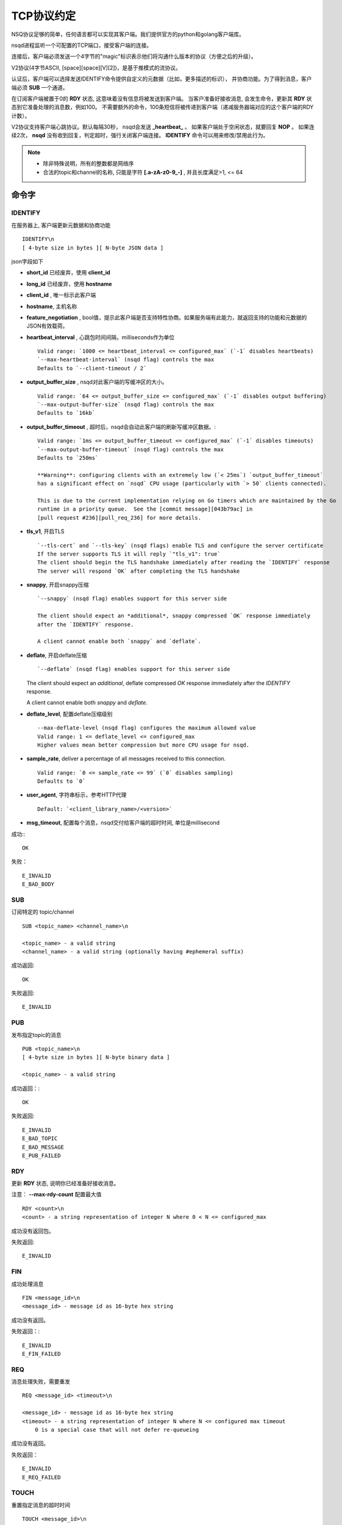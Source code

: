 TCP协议约定
=============
.. _tcp-protocol:

NSQ协议足够的简单，任何语言都可以实现其客户端。我们提供官方的python和golang客户端库。

nsqd进程监听一个可配置的TCP端口，接受客户端的连接。

连接后，客户端必须发送一个4字节的"magic"标识表示他们将沟通什么版本的协议（方便之后的升级）。

V2协议(4字节ASCII, [space][space][V][2])，是基于推模式的流协议。

认证后，客户端可以选择发送IDENTIFY命令提供自定义的元数据（比如，更多描述的标识），
并协商功能。为了得到消息，客户端必须 **SUB** 一个通道。

在订阅客户端被置于0的 **RDY** 状态, 这意味着没有信息将被发送到客户端。
当客户准备好接收消息,  会发生命令，更新其 **RDY** 状态到它准备处理的消息数，例如100。
不需要额外的命令，100条短信将被传递到客户端（递减服务器端对应的这个客户端的RDY计数）。

V2协议支持客户端心跳协议。默认每隔30秒， nsqd会发送 **_heartbeat_** 。
如果客户端处于空闲状态，就要回复 **NOP** 。 如果连续2次， **nsqd** 没有收到回复，判定超时，强行关闭客户端连接。
**IDENTIFY** 命令可以用来修改/禁用此行为。

.. note:: * 除非特殊说明，所有的整数都是网络序
          * 合法的topic和channel的名称, 只能是字符 **[.a-zA-z0-9_-]** , 并且长度满足>1, <= 64


命令字
-------------------

IDENTIFY
^^^^^^^^^^^
在服务器上, 客户端更新元数据和协商功能 ::

    IDENTIFY\n
    [ 4-byte size in bytes ][ N-byte JSON data ]

json字段如下

* **short_id** 已经废弃，使用 **client_id**
* **long_id**  已经废弃，使用 **hostname**
* **client_id** , 唯一标示此客户端
* **hostname**, 主机名称
* **feature_negotiation** , bool值，提示此客户端是否支持特性协商。如果服务端有此能力，就返回支持的功能和元数据的JSON有效载荷。
* **heartbeat_interval** , 心跳包时间间隔，milliseconds作为单位 ::

    Valid range: `1000 <= heartbeat_interval <= configured_max` (`-1` disables heartbeats)
    `--max-heartbeat-interval` (nsqd flag) controls the max
    Defaults to `--client-timeout / 2`

* **output_buffer_size** , nsqd对此客户端的写缓冲区的大小。 ::

    Valid range: `64 <= output_buffer_size <= configured_max` (`-1` disables output buffering)
    `--max-output-buffer-size` (nsqd flag) controls the max
    Defaults to `16kb`

* **output_buffer_timeout** , 超时后，nsqd会自动此客户端的刷新写缓冲区数据。::

    Valid range: `1ms <= output_buffer_timeout <= configured_max` (`-1` disables timeouts)
    `--max-output-buffer-timeout` (nsqd flag) controls the max
    Defaults to `250ms`

    **Warning**: configuring clients with an extremely low (`< 25ms`) `output_buffer_timeout`
    has a significant effect on `nsqd` CPU usage (particularly with `> 50` clients connected).

    This is due to the current implementation relying on Go timers which are maintained by the Go
    runtime in a priority queue.  See the [commit message][043b79ac] in
    [pull request #236][pull_req_236] for more details.

* **tls_v1**, 开启TLS ::

    `--tls-cert` and `--tls-key` (nsqd flags) enable TLS and configure the server certificate
    If the server supports TLS it will reply `"tls_v1": true`
    The client should begin the TLS handshake immediately after reading the `IDENTIFY` response
    The server will respond `OK` after completing the TLS handshake

* **snappy**, 开启snappy压缩 ::

    `--snappy` (nsqd flag) enables support for this server side

    The client should expect an *additional*, snappy compressed `OK` response immediately
    after the `IDENTIFY` response.

    A client cannot enable both `snappy` and `deflate`.

* **deflate**, 开启deflate压缩 ::

  `--deflate` (nsqd flag) enables support for this server side

  The client should expect an *additional*, deflate compressed `OK` response immediately
  after the `IDENTIFY` response.

  A client cannot enable both `snappy` and `deflate`.

* **deflate_level**, 配置deflate压缩级别 ::

    --max-deflate-level (nsqd flag) configures the maximum allowed value
    Valid range: 1 <= deflate_level <= configured_max
    Higher values mean better compression but more CPU usage for nsqd.

* **sample_rate**, deliver a percentage of all messages received to this connection. ::

    Valid range: `0 <= sample_rate <= 99` (`0` disables sampling)
    Defaults to `0`

* **user_agent**, 字符串标示，参考HTTP代理 ::

    Default: `<client_library_name>/<version>`

* **msg_timeout**,  配置每个消息，nsqd交付给客户端的超时时间, 单位是millisecond

成功:::

    OK

失败： ::

    E_INVALID
    E_BAD_BODY


SUB
^^^^^^^^^
订阅特定的 topic/channel

::

    SUB <topic_name> <channel_name>\n

    <topic_name> - a valid string
    <channel_name> - a valid string (optionally having #ephemeral suffix)

成功返回: ::

    OK

失败返回: ::

    E_INVALID


PUB
^^^^^^^^^^
发布指定topic的消息

::

    PUB <topic_name>\n
    [ 4-byte size in bytes ][ N-byte binary data ]

    <topic_name> - a valid string

成功返回：::

    OK

失败返回: ::

    E_INVALID
    E_BAD_TOPIC
    E_BAD_MESSAGE
    E_PUB_FAILED


RDY
^^^^^^^
更新 **RDY** 状态, 说明你已经准备好接收消息。

注意： **--max-rdy-count** 配置最大值

::

    RDY <count>\n
    <count> - a string representation of integer N where 0 < N <= configured_max

成功没有返回包。

失败返回: ::

    E_INVALID


FIN
^^^^^^^^^
成功处理消息

::

    FIN <message_id>\n
    <message_id> - message id as 16-byte hex string

成功没有返回。

失败返回：::

   E_INVALID
   E_FIN_FAILED


REQ
^^^^^^^^^^
消息处理失败，需要重发

::

    REQ <message_id> <timeout>\n

    <message_id> - message id as 16-byte hex string
    <timeout> - a string representation of integer N where N <= configured max timeout
        0 is a special case that will not defer re-queueing

成功没有返回。

失败返回： ::

    E_INVALID
    E_REQ_FAILED


TOUCH
^^^^^^^^^
重置指定消息的超时时间

::

    TOUCH <message_id>\n

    <message_id> - the hex id of the message

成功没有返回。

失败返回: ::

    E_INVALID
    E_TOUCH_FAILED


CLS
^^^^^^^^^^
不再接受消息

::

    CLS\n

成功返回： ::

    CLOSE_WAIT

失败返回: ::

    E_INVALID

NOP
^^^^^^
No-op, 客户端回复nsqd的心跳包协议

::

    NOP\n


AUTH
^^^^^^
如果 **IDENTIFY** 回复提示 **auth_required=true**, 客户端就可以发送 **AUTH**  指令。
如果 **auth_required** 不存在或者为false, 客户端就不需要授权.


Data Format
^^^^^^^^^^^^^^^
nsqd 发给client的数据， 支持多种回复

::

    [x][x][x][x][x][x][x][x][x][x][x][x]...
    |  (int32) ||  (int32) || (binary)
    |  4-byte  ||  4-byte  || N-byte
    ------------------------------------...
        size     frame type     data

客户端可能受到以下几种回复

::

    FrameTypeResponse int32 = 0
    FrameTypeError    int32 = 1
    FrameTypeMessage  int32 = 2

消息格式如下

::

    [x][x][x][x][x][x][x][x][x][x][x][x][x][x][x][x][x][x][x][x][x][x][x][x][x][x][x][x][x][x]...
    |       (int64)        ||    ||      (hex string encoded in ASCII)           || (binary)
    |       8-byte         ||    ||                 16-byte                      || N-byte
    ------------------------------------------------------------------------------------------...
      nanosecond timestamp    ^^                   message ID                       message body
                             (uint16)
                              2-byte
                              attempts
